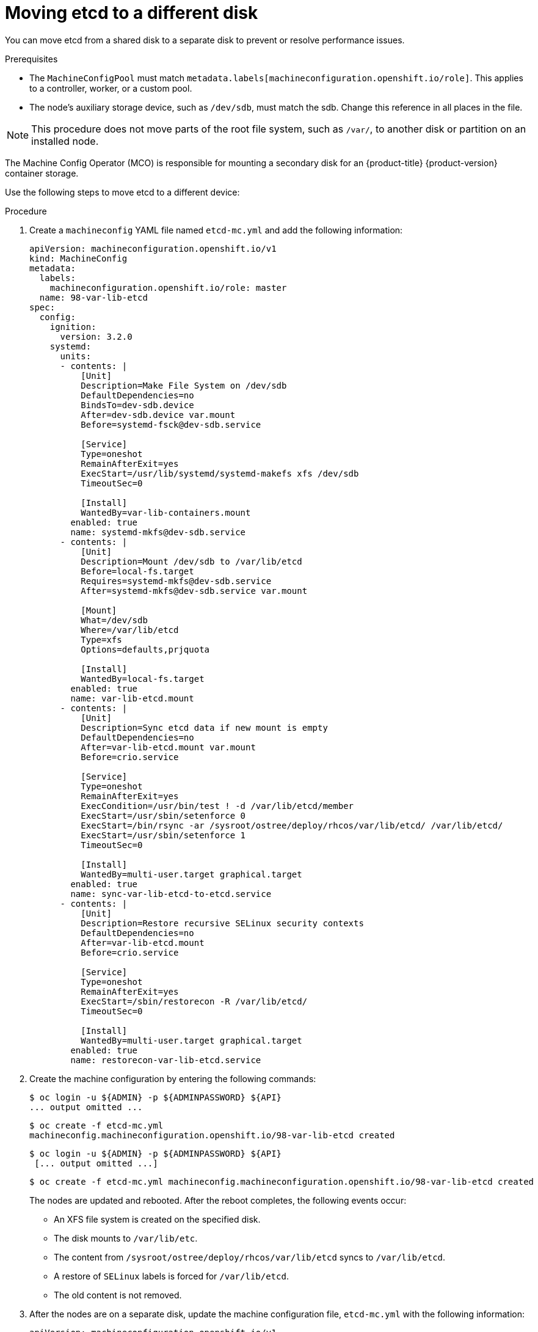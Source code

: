 // Module included in the following assemblies:
//
// * scalability_and_performance/recommended-performance-scale-practices/recommended-etcd-practices.adoc

:_content-type: PROCEDURE
[id="move-etcd-different-disk_{context}"]
= Moving etcd to a different disk

You can move etcd from a shared disk to a separate disk to prevent or resolve performance issues.

.Prerequisites

*  The `MachineConfigPool` must match `metadata.labels[machineconfiguration.openshift.io/role]`. This applies to a controller, worker, or a custom pool.
*  The node's auxiliary storage device, such as `/dev/sdb`, must match the sdb. Change this reference in all places in the file.

[NOTE]
====
This procedure does not move parts of the root file system, such as `/var/`, to another disk or partition on an installed node.
====

The Machine Config Operator (MCO) is responsible for mounting a secondary disk for an {product-title} {product-version} container storage.

Use the following steps to move etcd to a different device:

.Procedure
.  Create a `machineconfig` YAML file named `etcd-mc.yml` and add the following information:
+
[source,yaml]
----
apiVersion: machineconfiguration.openshift.io/v1
kind: MachineConfig
metadata:
  labels:
    machineconfiguration.openshift.io/role: master
  name: 98-var-lib-etcd
spec:
  config:
    ignition:
      version: 3.2.0
    systemd:
      units:
      - contents: |
          [Unit]
          Description=Make File System on /dev/sdb
          DefaultDependencies=no
          BindsTo=dev-sdb.device
          After=dev-sdb.device var.mount
          Before=systemd-fsck@dev-sdb.service

          [Service]
          Type=oneshot
          RemainAfterExit=yes
          ExecStart=/usr/lib/systemd/systemd-makefs xfs /dev/sdb
          TimeoutSec=0

          [Install]
          WantedBy=var-lib-containers.mount
        enabled: true
        name: systemd-mkfs@dev-sdb.service
      - contents: |
          [Unit]
          Description=Mount /dev/sdb to /var/lib/etcd
          Before=local-fs.target
          Requires=systemd-mkfs@dev-sdb.service
          After=systemd-mkfs@dev-sdb.service var.mount

          [Mount]
          What=/dev/sdb
          Where=/var/lib/etcd
          Type=xfs
          Options=defaults,prjquota

          [Install]
          WantedBy=local-fs.target
        enabled: true
        name: var-lib-etcd.mount
      - contents: |
          [Unit]
          Description=Sync etcd data if new mount is empty
          DefaultDependencies=no
          After=var-lib-etcd.mount var.mount
          Before=crio.service

          [Service]
          Type=oneshot
          RemainAfterExit=yes
          ExecCondition=/usr/bin/test ! -d /var/lib/etcd/member
          ExecStart=/usr/sbin/setenforce 0
          ExecStart=/bin/rsync -ar /sysroot/ostree/deploy/rhcos/var/lib/etcd/ /var/lib/etcd/
          ExecStart=/usr/sbin/setenforce 1
          TimeoutSec=0

          [Install]
          WantedBy=multi-user.target graphical.target
        enabled: true
        name: sync-var-lib-etcd-to-etcd.service
      - contents: |
          [Unit]
          Description=Restore recursive SELinux security contexts
          DefaultDependencies=no
          After=var-lib-etcd.mount
          Before=crio.service

          [Service]
          Type=oneshot
          RemainAfterExit=yes
          ExecStart=/sbin/restorecon -R /var/lib/etcd/
          TimeoutSec=0

          [Install]
          WantedBy=multi-user.target graphical.target
        enabled: true
        name: restorecon-var-lib-etcd.service

----

. Create the machine configuration by entering the following commands:
+
[source,terminal]
----
$ oc login -u ${ADMIN} -p ${ADMINPASSWORD} ${API}
... output omitted ...
----
+
[source,terminal]
----
$ oc create -f etcd-mc.yml
machineconfig.machineconfiguration.openshift.io/98-var-lib-etcd created
----
+
[source,terminal]
----
$ oc login -u ${ADMIN} -p ${ADMINPASSWORD} ${API}
 [... output omitted ...]
----
+
[source, terminal]
----
$ oc create -f etcd-mc.yml machineconfig.machineconfiguration.openshift.io/98-var-lib-etcd created
----
+
The nodes are updated and rebooted. After the reboot completes, the following events occur:
+
*  An XFS file system is created on the specified disk.
*  The disk mounts to `/var/lib/etc`.
*  The content from `/sysroot/ostree/deploy/rhcos/var/lib/etcd` syncs to `/var/lib/etcd`.
*  A restore of `SELinux` labels is forced for `/var/lib/etcd`.
*  The old content is not removed.
.  After the nodes are on a separate disk, update the machine configuration file, `etcd-mc.yml` with the following information:
+
[source,yaml]
----
apiVersion: machineconfiguration.openshift.io/v1
kind: MachineConfig
metadata:
  labels:
    machineconfiguration.openshift.io/role: master
  name: 98-var-lib-etcd
spec:
  config:
    ignition:
      version: 3.2.0
    systemd:
      units:
      - contents: |
          [Unit]
          Description=Mount /dev/sdb to /var/lib/etcd
          Before=local-fs.target
          Requires=systemd-mkfs@dev-sdb.service
          After=systemd-mkfs@dev-sdb.service var.mount

          [Mount]
          What=/dev/sdb
          Where=/var/lib/etcd
          Type=xfs
          Options=defaults,prjquota

          [Install]
          WantedBy=local-fs.target
        enabled: true
        name: var-lib-etcd.mount
----
. Apply the modified version that removes the logic for creating and syncing the device by entering the following command:
+
[source,terminal]
----
$ oc replace -f etcd-mc.yml
----
+
The previous step prevents the nodes from rebooting.
